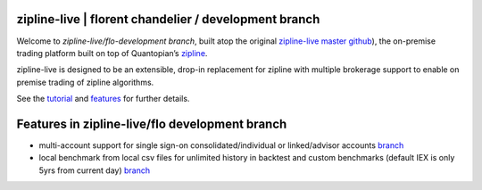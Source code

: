
zipline-live | florent chandelier / development branch
============

Welcome to *zipline-live/flo-development branch*, built atop the \
original `zipline-live master github <https://github.com/zipline-live/zipline>`_), the on-premise trading platform \
built on top of Quantopian’s `zipline <https://github.com/quantopian/zipline>`_.

zipline-live is designed to be an extensible, drop-in replacement for zipline with multiple brokerage support to \
enable on premise trading of zipline algorithms.

See the `tutorial <https://github.com/florentchandelier/zipline/blob/development/docs/source/beginner-tutorial-
zipline-live.rst>`_ and `features <http://www.zipline-live.io/features>`_ for further details.

.. |Apache License| image:: https://img.shields.io/badge/License-Apache%202.0-blue.svg
   :target: https://www.apache.org/licenses/LICENSE-2.0

Features in zipline-live/flo development branch
============

- multi-account support for single sign-on consolidated/individual or linked/advisor accounts `branch <https://github.com/florentchandelier/zipline/tree/feat/specify_accountID_liveTrading>`_

- local benchmark from local csv files for unlimited history in backtest and custom benchmarks (default IEX is only 5yrs from current day) `branch <https://github.com/florentchandelier/zipline/tree/feat/local_benchmark>`_
